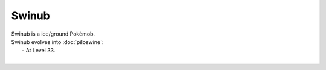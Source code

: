 .. swinub:

Swinub
-------

.. image:: ../../_images/pokemobs/gen_2/entity_icon/textures/swinub.png
    :alt: Swinub
.. image:: ../../_images/pokemobs/gen_2/entity_icon/textures/swinubs.png
    :alt: Swinub


| Swinub is a ice/ground Pokémob.
| Swinub evolves into :doc:`piloswine`:
|  -  At Level 33.
| 